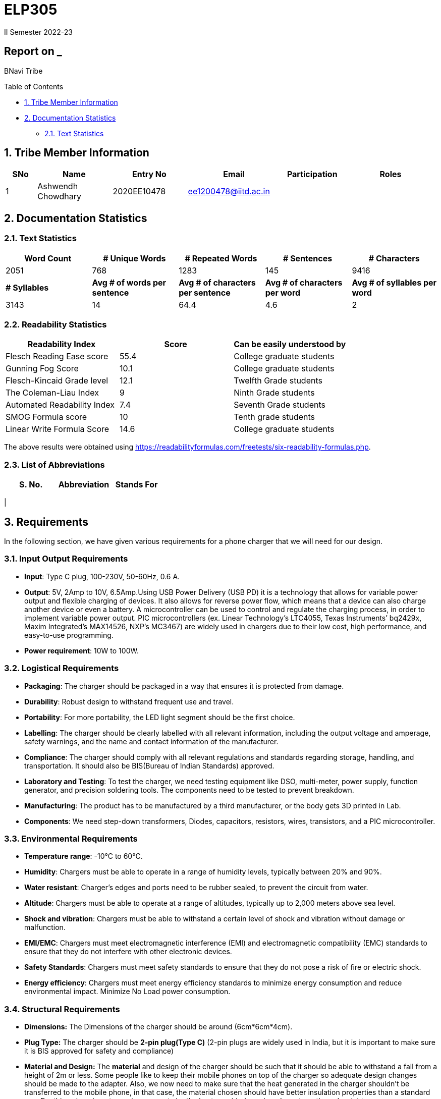 = ELP305
II Semester 2022-23
:lang: en

[[header]]
== Report on _

[#author .author]#BNavi Tribe#

[[toc]]
[[toctitle]]
Table of Contents

* link:#_tribe_member_information[1. Tribe Member Information]
* link:#_documentation_statistics[2. Documentation Statistics]
** link:#_text_statistics[2.1. Text Statistics]






[[content]]

[[_tribe_member_information]]
== 1. Tribe Member Information
[cols="5%,12%,12%,15%,10%,15",options="header",]
|===
|*SNo* |*Name* |*Entry No*|*Email*| *Participation*|*Roles*

|1 |Ashwendh Chowdhary |2020EE10478|ee1200478@iitd.ac.in||
|
|===

[[_documentation_statistics]]
== 2. Documentation Statistics

[[_text_statistics]]
=== 2.1. Text Statistics
[cols="<,<,<,<,<", options="header",]
|=====
|*Word Count*|*# Unique Words*|*# Repeated Words*|*# Sentences*|*# Characters*
|2051|768|1283|145|9416
|*# Syllables*|*Avg # of words per sentence*|*Avg # of characters per sentence*|*Avg # of characters per word*|*Avg # of syllables per word*
|3143|14|64.4|4.6|2
|=====

[[_readability_statistics]]
=== 2.2. Readability Statistics
[cols="2,2,2",options="header",]
|===
|Readability Index |Score |Can be easily understood by
|Flesch Reading Ease score |55.4 |College graduate students
|Gunning Fog Score |10.1 |College graduate students
|Flesch-Kincaid Grade level |12.1 |Twelfth Grade students
|The Coleman-Liau Index |9 |Ninth Grade students
|Automated Readability Index |7.4 |Seventh Grade students
|SMOG Formula score |10 |Tenth grade students
|Linear Write Formula Score |14.6 |College graduate students
|===
The above results were obtained using
https://readabilityformulas.com/freetests/six-readability-formulas.php.

[[_list_of_abbreviations]]
=== 2.3. List of Abbreviations
[cols="^,^,^",options="header",]
|===

|S. No. |Abbreviation |Stands For
|===
|

[[_requirements]]
== 3. Requirements
In the following section, we have given various requirements for a phone charger that we will need for our design.

[[_input_output_requirements]]
=== 3.1. Input Output Requirements
* *Input*: Type C plug, 100-230V, 50-60Hz, 0.6 A.
* *Output*: 5V, 2Amp to 10V, 6.5Amp.Using USB Power Delivery (USB PD) it is a technology that allows for variable power output and flexible charging of devices. It also allows for reverse power flow, which means that a device can also charge another device or even a battery. A microcontroller can be used to control and regulate the charging process, in order to implement variable power output. PIC microcontrollers (ex. Linear Technology’s LTC4055, Texas Instruments’ bq2429x, Maxim Integrated’s MAX14526, NXP’s MC3467) are widely used in chargers due to their low cost, high performance, and easy-to-use programming.
* *Power requirement*: 10W to 100W.

[[_logistical_requirements]]
=== 3.2. Logistical Requirements
* *Packaging*: The charger should be packaged in a way that ensures it is protected from damage.
* *Durability*: Robust design to withstand frequent use and travel.
* *Portability*: For more portability, the LED light segment should be the first choice.
* *Labelling*: The charger should be clearly labelled with all relevant information, including the output voltage and amperage, safety warnings, and the name and contact information of the manufacturer.
* *Compliance*: The charger should comply with all relevant regulations and standards regarding storage, handling, and transportation. It should also be BIS(Bureau of Indian Standards) approved.
* *Laboratory and Testing*: To test the charger, we need testing equipment like DSO, multi-meter, power supply, function generator, and precision soldering tools. The components need to be tested to prevent breakdown.
* *Manufacturing*: The product has to be manufactured by a third manufacturer, or the body gets 3D printed in Lab.
* *Components*: We need step-down transformers, Diodes, capacitors, resistors, wires, transistors, and a PIC microcontroller.

[[_environmental_requirements]]
=== 3.3. Environmental Requirements
* *Temperature range*: -10℃ to 60℃.
* *Humidity*: Chargers must be able to operate in a range of humidity levels, typically between 20% and 90%.
* *Water resistant*: Charger’s edges and ports need to be rubber sealed, to prevent the circuit from water.
* *Altitude*: Chargers must be able to operate at a range of altitudes, typically up to 2,000 meters above sea level.
* *Shock and vibration*: Chargers must be able to withstand a certain level of shock and vibration without damage or malfunction.
* *EMI/EMC*: Chargers must meet electromagnetic interference (EMI) and electromagnetic compatibility (EMC) standards to ensure that they do not interfere with other electronic devices.
* *Safety Standards*: Chargers must meet safety standards to ensure that they do not pose a risk of fire or electric shock.
* *Energy efficiency*: Chargers must meet energy efficiency standards to minimize energy consumption and reduce environmental impact. Minimize No Load power consumption.

[[_structural_requirements]]
=== 3.4. Structural Requirements
* *Dimensions:* The Dimensions of the charger should be around (6cm*6cm*4cm).
* *Plug Type:* The charger should be *2-pin plug(Type C)* (2-pin plugs are widely used in India, but it is important to make sure it is BIS approved for safety and compliance)
* *Material and Design:* The *material* and design of the charger should be such that it should be able to withstand a fall from a height of 2m or less. Some people like to keep their mobile phones on top of the charger so adequate design changes should be made to the adapter. Also, we now need to make sure that the heat generated in the charger shouldn’t be transferred to the mobile phone, in that case, the material chosen should have better insulation properties than a standard one. For this polycarbonate, casing seems to be the best considering price, drop strength, and weight.
* *Adapter-cable joint:* The adapter-cable joint is made to disconnect when a jerk is applied quickly but to remain firmly attached otherwise, protecting the phone from damage during tripping.
* *Length of cable:* The length of the cable should range from 3 to 4 feet. The cable should be tangle free.
* *Wire thickness:* The wire in it should be thick enough to work at 65 W but not more than that. It should also have the option for sending data from computer to phone and vice versa(data cable). It should be durable enough such that even if someone treads on it, it remains safe and should also withstand a load of minimum 150N. It should be a USB 3.X cable with USB C type connector. To ensure we can charge a range of devices, it’s best to go with 2A ports at minimum.
* *Charger pins:* Pins should be made of a material that has low cost, good electrical resistivity, and good wear resistance. For this Brass seems to have a mix of all three properties and hence it should be used
* *Location of port:* It should be front rather than on the side after considering spacing (both in real life and along the board), aesthetics
* *Label Information:* Brand name and logo, Input and output voltage and current specifications, Type of connector, Compatibility, Safety certifications and standards (e.g., IBS), Product dimensions and weight, country of origin, instructions for use and safety precautions Warranty or guarantee information.
* *Casing Opening:* The charger case will open from the rear end, keeping the area near the pins fixed to ensure easy assembly. moreover, the transverse cross-section of the charger will be fixed to protect from dust and moisture and structural integrity

[[_features]]
=== 3.5. Features
* *Safety Features*: Over-current, over-voltage, and short-circuit protection.
* *Efficient Charging*: Optimised for quick charging of mobile devices.
* *Magnetic Cables*: Materials used for the connector which attaches to the device’s charging port are made of metals like aluminum or stainless steel, and the cable itself is usually made up of copper, and the cable jacket is made of PVC or TPE, the magnets inside the connector are made of neodymium, samarium cobalt and others that have high magnetic properties.ge at
http://www.methods.co.nz/asciidoc/[^].
[[_specifications]] +

== 4. Specifications
In the following section, we give a brief on various specifications of the components that we will be using in our mobile charger. +

[[_adaptor_specifications]]

=== 4.1 Adaptor Specifications



A mobile charger adaptor’s primary function is to provide the necessary DC power for charging a device’s battery. The adaptor takes the incoming AC voltage and changes it to DC at a lower voltage suitable for charging. +

* *Material*: A thermoplastic made using a blend of PC and ABS.
* *Operational temperature range* : -20^o^C to 125^o^C.
* *Density*: 1.15 g/cm^3^.
* *Durability*: The material can withstand a pressure of 138.9
kg/cm^2^ without breaking. The adaptor can also withstand
sudden jerks and drops to the ground (within a reasonable range, i.e.,
around 3 meters). It also has good chemical-resistant properties making
it viable in hazardous conditions.
* *Dielectric Strength*: 30-50 kV/mm.

[[_masterchip]]

=== 4.2 Master-control chip

The control circuit can identify portable device types and the most
suitable voltage, supporting applications on the universal adapters as
well as simplifying setup for various kinds of batteries. We are using
ON Semi NCP1342 IC as our Master control chip. It has a Quasi-Resonant
Flyback- Controller, which supports high frequency Switching with wide
input and output ranges. It has low cost, high efficiency, and low
standby power.

[[_chip_features]]

==== 4.2.1 Features

* *Switching Frequency*: 25Khz.
* *Input VCC ranges*: from 9V to 28V.
* *Fault Pin*: Present.
* *Internal Temperature Shutdown*: Present.
* *Soft-Start time*: 4ms.
* *Storage Temperature range* : -40^o^C to 150^o^C.
* *Saturation Detection*: Present.

[[_maximum_rating]]

==== 4.2.2 Maximum ratings

* *High Voltage Startup circuit Input Voltage*: -0.3V to 700V.
* *High Voltage Startup circuit Input Current*: 20A.
* *Supply Input Voltage* : -0.3V to 30 V.
* *Supply input current*: 30A.
* *Supply input voltage slew rate*: 1.
* *Max. Input voltage(Other pins )*: -0.3V to 5.5 V.
* *Max. Input Voltage(Other pins*): 10A.
* *Max. Junction Temperature*: 150C.

[[_cable]]
=== 4.3 Cable

[[_cable_specifications]]
==== 4.3.1 Cable Specifications

* *Length*: 1.2 meters.
* *Material*: Copper.
* *Insulation*: DuPont Kevlar fibre.
* *Connector type*: Type-A (1* USB 2.0) to Type-C (1*USB 3.0).
* *Thickness*: 3mm to 4mm.

[[_standards]]
==== 4.3.2 Standards/ Certifications

* *IS 616*:2018 is the BIS (Bureau of Indian Standards) standard for
wires used in mobile charging cables. The standard specifies that
charger cables for mobile phones and other portable electronic devices
must pass mechanical, electrical, and environmental tests.
* *RoHS (Restriction of Hazardous Substances) compliance*: This
certification indicates that the cable does not contain harmful
substances such as lead, mercury, or cadmium.
* *REACH (Registration, Evaluation, Authorisation, and Restriction of
Chemicals) compliance*: This certification indicates that the cable does
not contain any dangerous chemicals.
* *FCC (Federal Communications Commission) Compliance*: This
certification indicates that the cable does not interfere with other
electronic devices.
* *IS 60900*:2012 (Insulated Tools for Live Working): This is a standard
set by BIS for insulated tools used for live working in India. Live
working refers to performing electrical work on live electrical
equipment or systems, such as power lines and electrical panels.
* *IS 9999:2010 (Code of Practice for Packaging for Terminals)*: This is
a standard set by BIS for packaging terminals in India. This standard
covers the guidelines for packaging terminals, including phone chargers,
which are intended to protect the terminals from damage during
transportation and storage.
* *IS 137000*:2016 (Specification for USB Type-C Charger Adapters): This
is a standard set by BIS for USB Type-C charger adapters in India. This
standard covers the safety, performance, and environmental requirements
for USB Type-C charger adapters.

[[_charger_pins]]

=== 4.4 Charger Pins.

[[_pins_specifications]]

==== 4.4.1 Specifications

* *Material*: Brass with 58% copper and 42% zinc.
* *Separation between pins centers*: 17.5mm-18.6mm.
* *Diameters of pin*: 5.04mm.
* *Pin length*: 19mm.
* *Number of Pins*: 2.
* *Plug type*: Type C.
* *Ampere rating*: 2.5A.
* *Voltage*: 220V-240V.


For Product link click
https://www.indiamart.com/proddetail/mobile-charger-pins-22333824473.html?pos=2&pla=n[here]

[[_circuit_specifications]]

== 5. Circuit Specifications

[cols="2,2,1,4",options="header",]
|===
|Device /component |Rating/value |Quantity |Remarks
|Bridge Rectifier |1N4007 PN |1 |converts the alternating current (AC)
from the power supply into direct current (DC)

|Step-down transformer |2.5W |1 |Steps down the voltage

|Polyester Film Capacitor |2.2uF/450V |1 |smooth out voltage
fluctuations, store energy in the circuit.

|Polyester Film Capacitor |4.7nF/100V |1 |smooths out voltage
fluctuations, stores energy in the circuit.

|Electrolyte Capacitor |470uF/25V |1 |smooth out any ripple or noise in
the rectified DC voltage

|Electrolyte Capacitor |22uF/25V |1 |smooth out any ripple or noise in
the rectified DC voltage

|Ceramic Capacitor |100nF |1 |to separate the AC component of the input
voltage from the DC component of the output voltage

|Transistor |S8050 NPN |1 |act as a switch to control the flow of
current through the circuit

|Transistor |13001 NPN |1 |act as a switch to control the flow of
current through the circuit

|Flyback transformer |Wuerth-750343373 |1 |improve the efficiency,
safety, and versatility of the charging process,

|LED Inductor |2.0-3.5V /20-30 mA |1 |Indicates the charging status

|Resistor |2 Mpass:[&Omega;] |1 |control the flow of current

|Resistor |560 Mpass:[&Omega;] |1 |control the flow of current

|Resistor |1 KMpass:[&Omega;] |1 |control the flow of current

|Resistor |120 Mpass:[&Omega;] |1 |control the flow of current

|Resistor |100 Mpass:[&Omega;] |1 |control the flow of current

|Resistor |10 Mpass:[&Omega;] |1 |control the flow of current

|Fuse Resistor |2.6 Mpass:[&Omega;]/1W |1 |limit the maximum current
that can flow into the circuit

|Zener Diode |4.2V |1 |used for rectification and protection.

|Schottky Diode |1N5819 |1 |improve the efficiency, stability, and
reliability of the charging process

|PN Bridge Rectifier diode |1N4007 |1 |converts AC to fluctuating DC

|Thermistor |300 ohm |1 |for overheating detection

|Optocoupler |PC817C,SFH617A-1 |1 |helps to improve safety, reduce EMI,
and increase reliability

|USB-Jack |USB-B |1 |used as electrical connectors to physically connect
the charger to the device being charged

|USB-Jack |USB-A |1 |used as electrical connectors to physically connect
the charger to the device being charged

|TinySwitch-II |TNY267G |1 |control the power conversion process

|IC |L6565 |1 |to control and regulate the charging process

|Fast switching rectifier |BA159 |2 |high efficiency and fast response
time
|===

[[_power_and_safety]]

== 6. Power and Safety

[[_power_specifications]]

=== 6.1 Power Specifications

* *Source*: AC adapter.
* *Input*: 220V, 50Hz.
* *Output*: 2.1A, 5W(Normal Charging)/20W(Fast Charging).
* *Input Power factor*: 0.7.

[[_safety_specifications]]

=== 6.2 Safety features
--
* *Over voltage protection*: Varistors are used as suppressors to
protect devices and circuits from transient abnormal voltages, including
an ESD (electrostatic discharge) and a lightning surge. Leaded disk
varistors and SMD disk varistors are suitable for protection from a
relatively large surge current (100A to 25kA).
* *Short Circuit Protection*: A circuit breaker is used here to break
the circuit from the power supply separating the load from the power
supply in a short time (cutoff time).
* *Over Current Protection*: The charging current is controlled by a
switch/transistor connected in parallel with the photovoltaic panel and
the storage battery (Current sensing circuit). Overcharging of the
battery is prevented by shorting (shunting) the PV output through the
transistor when the voltage reaches a predetermined limit.




|===
|Header 1 |Header 2 |Header 3 |Header 4 |Header 5

|Column 1, row 1
|Column 2, row 1
|Column 3, row 1
|Column 4, row 1
|Column 5, row 1

|Column 1, row 2
|Column 2, row 2
|Column 3, row 2
|Column 4, row 2
|Column 5, row 2

|Column 1, row 3
|Column 2, row 3
|Column 3, row 3
|Column 4, row 3
|Column 5, row 3

|Column 1, row 4
|Column 2, row 4
|Column 3, row 4
|Column 4, row 4
|Column 5, row 4

|Column 1, row 5
|Column 2, row 5
|Column 3, row 5
|Column 4, row 5
|Column 5, row 5

|Column 1, row 6
|Column 2, row 6
|Column 3, row 6
|Column 4, row 6
|Column 5, row 6

|Column 1, row 7
|Column 2, row 7
|Column 3, row 7
|Column 4, row 7
|Column 5, row 7

|Column 1, row 8
|Column 2, row 8
|Column 3, row 8
|Column 4, row 8
|Column 5, row 8

|Column 1, row 9
|Column 2, row 9
|Column 3, row 9
|Column 4, row 9
|Column 5, row 9
|===
